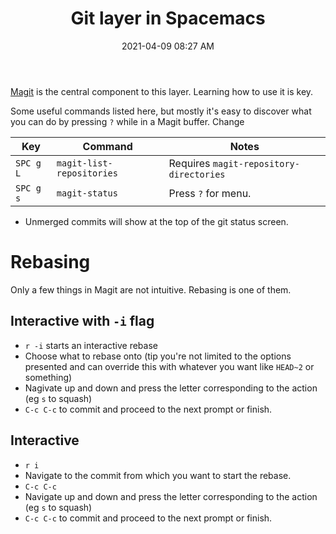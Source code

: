 :PROPERTIES:
:ID:       099F52A2-C3B1-4EAB-8DB9-C2D574F2C9B3
:END:
#+title: Git layer in Spacemacs
#+date: 2021-04-09 08:27 AM
#+filetags: :spacemacs:magit:git:

[[https://magit.vc/][Magit]] is the central component to this layer. Learning how to use it is key.

Some useful commands listed here, but mostly it's easy to discover what you
can do by pressing ~?~ while in a Magit buffer. Change

| Key       | Command                   | Notes                                   |
|-----------+---------------------------+-----------------------------------------|
| ~SPC g L~ | ~magit-list-repositories~ | Requires ~magit-repository-directories~ |
| ~SPC g s~ | ~magit-status~            | Press ~?~ for menu.                     |

- Unmerged commits will show at the top of the git status screen.

* Rebasing
 Only a few things in Magit are not intuitive. Rebasing is one of them.

** Interactive with ~-i~ flag
 - ~r -i~ starts an interactive rebase
 - Choose what to rebase onto (tip you're not limited to the options presented
   and can override this with whatever you want like ~HEAD~2~ or something)
 - Nagivate up and down and press the letter corresponding to the action (eg
   ~s~ to squash)
 - ~C-c C-c~ to commit and proceed to the next prompt or finish.

** Interactive
 - ~r i~
 - Navigate to the commit from which you want to start the rebase.
 - ~C-c C-c~
 - Navigate up and down and press the letter corresponding to the action (eg
   ~s~ to squash)
 - ~C-c C-c~ to commit and proceed to the next prompt or finish.
